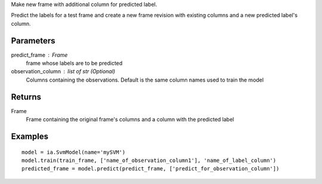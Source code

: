 Make new frame with additional column for predicted label.

Predict the labels for a test frame and create a new frame revision with existing columns and a new predicted label's column.

Parameters
----------
predict_frame : Frame
    frame whose labels are to be predicted

observation_column : list of str (Optional)
    Columns containing the observations. Default is the same column names used to train the model

Returns
-------
Frame
    Frame containing the original frame's columns and a column with the
    predicted label

Examples
--------
::

    model = ia.SvmModel(name='mySVM')
    model.train(train_frame, ['name_of_observation_column1'], 'name_of_label_column')
    predicted_frame = model.predict(predict_frame, ['predict_for_observation_column'])
